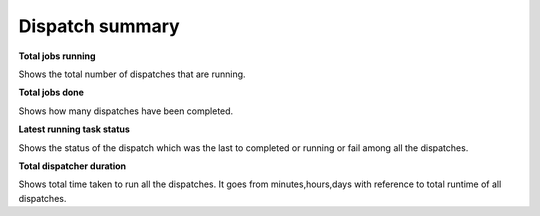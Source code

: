 ==============================
Dispatch summary
==============================
.. image:: ../images/dispatch_summary_banner.png
   :align: center

**Total jobs running**

Shows the total number of dispatches that are running.

**Total jobs done**

Shows how many dispatches have been completed.

**Latest running task status**

Shows the status of the dispatch which was the last to completed or running or fail among all the dispatches.

**Total dispatcher duration**

Shows total time taken to run all the dispatches. It goes from minutes,hours,days with reference to total runtime of all dispatches.
